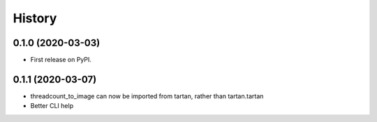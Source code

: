 =======
History
=======

0.1.0 (2020-03-03)
------------------

* First release on PyPI.

0.1.1 (2020-03-07)
------------------

* threadcount_to_image can now be imported from tartan, rather than tartan.tartan
* Better CLI help
